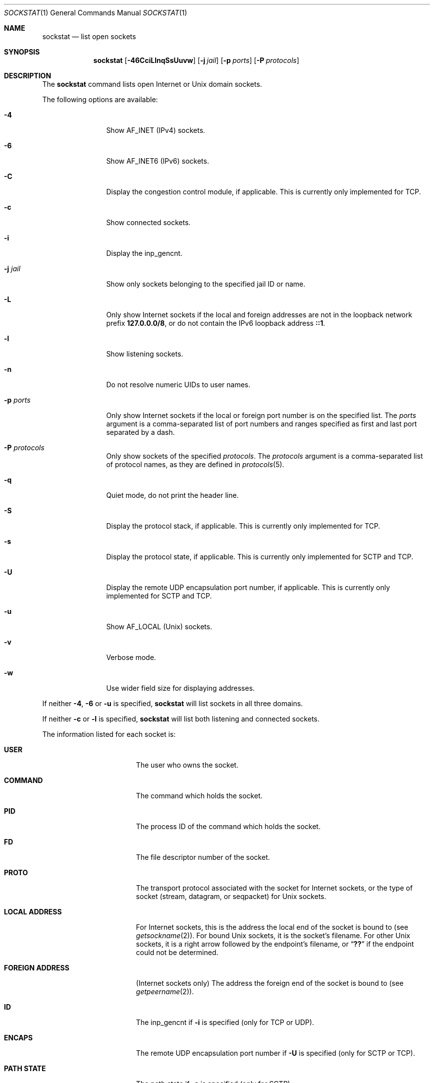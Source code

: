 .\"-
.\" Copyright (c) 1999 Dag-Erling Coïdan Smørgrav
.\" All rights reserved.
.\"
.\" Redistribution and use in source and binary forms, with or without
.\" modification, are permitted provided that the following conditions
.\" are met:
.\" 1. Redistributions of source code must retain the above copyright
.\"    notice, this list of conditions and the following disclaimer
.\"    in this position and unchanged.
.\" 2. Redistributions in binary form must reproduce the above copyright
.\"    notice, this list of conditions and the following disclaimer in the
.\"    documentation and/or other materials provided with the distribution.
.\" 3. The name of the author may not be used to endorse or promote products
.\"    derived from this software without specific prior written permission.
.\"
.\" THIS SOFTWARE IS PROVIDED BY THE AUTHOR ``AS IS'' AND ANY EXPRESS OR
.\" IMPLIED WARRANTIES, INCLUDING, BUT NOT LIMITED TO, THE IMPLIED WARRANTIES
.\" OF MERCHANTABILITY AND FITNESS FOR A PARTICULAR PURPOSE ARE DISCLAIMED.
.\" IN NO EVENT SHALL THE AUTHOR BE LIABLE FOR ANY DIRECT, INDIRECT,
.\" INCIDENTAL, SPECIAL, EXEMPLARY, OR CONSEQUENTIAL DAMAGES (INCLUDING, BUT
.\" NOT LIMITED TO, PROCUREMENT OF SUBSTITUTE GOODS OR SERVICES; LOSS OF USE,
.\" DATA, OR PROFITS; OR BUSINESS INTERRUPTION) HOWEVER CAUSED AND ON ANY
.\" THEORY OF LIABILITY, WHETHER IN CONTRACT, STRICT LIABILITY, OR TORT
.\" (INCLUDING NEGLIGENCE OR OTHERWISE) ARISING IN ANY WAY OUT OF THE USE OF
.\" THIS SOFTWARE, EVEN IF ADVISED OF THE POSSIBILITY OF SUCH DAMAGE.
.\"
.\" $FreeBSD$
.\"
.Dd February 2, 2022
.Dt SOCKSTAT 1
.Os
.Sh NAME
.Nm sockstat
.Nd list open sockets
.Sh SYNOPSIS
.Nm
.Op Fl 46CciLlnqSsUuvw
.Op Fl j Ar jail
.Op Fl p Ar ports
.Op Fl P Ar protocols
.Sh DESCRIPTION
The
.Nm
command lists open Internet or
.Ux
domain sockets.
.Pp
The following options are available:
.Bl -tag -width Fl
.It Fl 4
Show
.Dv AF_INET
(IPv4) sockets.
.It Fl 6
Show
.Dv AF_INET6
(IPv6) sockets.
.It Fl C
Display the congestion control module, if applicable.
This is currently only implemented for TCP.
.It Fl c
Show connected sockets.
.It Fl i
Display the
.Dv inp_gencnt .
.It Fl j Ar jail
Show only sockets belonging to the specified jail ID or name.
.It Fl L
Only show Internet sockets if the local and foreign addresses are not
in the loopback network prefix
.Li 127.0.0.0/8 ,
or do not contain the IPv6 loopback address
.Li ::1 .
.It Fl l
Show listening sockets.
.It Fl n
Do not resolve numeric UIDs to user names.
.It Fl p Ar ports
Only show Internet sockets if the local or foreign port number
is on the specified list.
The
.Ar ports
argument is a comma-separated list of port numbers and ranges
specified as first and last port separated by a dash.
.It Fl P Ar protocols
Only show sockets of the specified
.Ar protocols .
The
.Ar protocols
argument is a comma-separated list of protocol names,
as they are defined in
.Xr protocols 5 .
.It Fl q
Quiet mode, do not print the header line.
.It Fl S
Display the protocol stack, if applicable.
This is currently only implemented for TCP.
.It Fl s
Display the protocol state, if applicable.
This is currently only implemented for SCTP and TCP.
.It Fl U
Display the remote UDP encapsulation port number, if applicable.
This is currently only implemented for SCTP and TCP.
.It Fl u
Show
.Dv AF_LOCAL
.Pq Ux
sockets.
.It Fl v
Verbose mode.
.It Fl w
Use wider field size for displaying addresses.
.El
.Pp
If neither
.Fl 4 , 6
or
.Fl u
is specified,
.Nm
will list sockets in all three domains.
.Pp
If neither
.Fl c
or
.Fl l
is specified,
.Nm
will list both listening and connected sockets.
.Pp
The information listed for each
socket is:
.Bl -tag -width "FOREIGN ADDRESS"
.It Li USER
The user who owns the socket.
.It Li COMMAND
The command which holds the socket.
.It Li PID
The process ID of the command which holds the socket.
.It Li FD
The file descriptor number of the socket.
.It Li PROTO
The transport protocol associated with the socket for Internet
sockets, or the type of socket
.Pq stream, datagram, or seqpacket
for
.Ux
sockets.
.It Li LOCAL ADDRESS
For Internet sockets, this is the address the local end of the socket
is bound to (see
.Xr getsockname 2 ) .
For bound
.Ux
sockets, it is the socket's filename.
For other
.Ux
sockets, it is a right arrow followed by the endpoint's filename, or
.Dq Li ??
if the endpoint could not be determined.
.It Li FOREIGN ADDRESS
(Internet sockets only)
The address the foreign end of the socket is bound to (see
.Xr getpeername 2 ) .
.It Li ID
The inp_gencnt if
.Fl i
is specified (only for TCP or UDP).
.It Li ENCAPS
The remote UDP encapsulation port number if
.Fl U
is specified (only for SCTP or TCP).
.It Li PATH STATE
The path state if
.Fl s
is specified (only for SCTP).
.It Li CONN STATE
The connection state if
.Fl s
is specified (only for SCTP or TCP).
.It Li STACK
The protocol stack if
.Fl S
is specified (only for TCP).
.It Li CC
The congestion control if
.Fl C
is specified (only for TCP).
.El
.Pp
If a socket is associated with more than one file descriptor,
it is shown multiple times.
If a socket is not associated with any file descriptor,
the first four columns have no meaning.
.Sh EXAMPLES
Show information for IPv4 sockets listening on port 22 using protocol
TCP:
.Bd -literal -offset indent
$ sockstat -4 -l -P tcp -p 22
.Ed
.Pp
Show information for sockets using either TCP or UDP, if neither, the local nor
the foreign addresses are in the loopback network:
.Bd -literal -offset indent
$ sockstat -L -P tcp,udp
.Ed
.Pp
Show TCP IPv6 sockets which are listening and connected (default):
.Bd -literal -offset indent
$ sockstat -6 -P tcp
.Ed
.Sh SEE ALSO
.Xr fstat 1 ,
.Xr netstat 1 ,
.Xr procstat 1 ,
.Xr inet 4 ,
.Xr inet6 4 ,
.Xr protocols 5
.Sh HISTORY
The
.Nm
command appeared in
.Fx 3.1 .
.Sh AUTHORS
The
.Nm
command and this manual page were written by
.An Dag-Erling Sm\(/orgrav Aq Mt des@FreeBSD.org .
